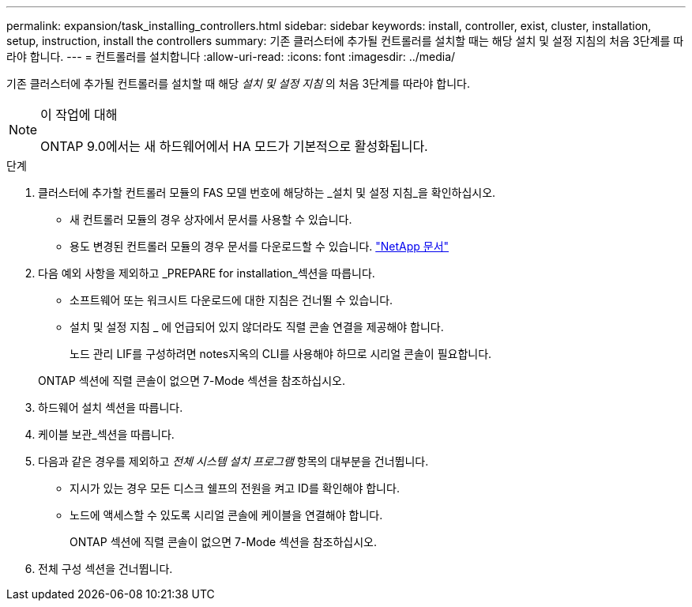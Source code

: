 ---
permalink: expansion/task_installing_controllers.html 
sidebar: sidebar 
keywords: install, controller, exist, cluster, installation, setup, instruction, install the controllers 
summary: 기존 클러스터에 추가될 컨트롤러를 설치할 때는 해당 설치 및 설정 지침의 처음 3단계를 따라야 합니다. 
---
= 컨트롤러를 설치합니다
:allow-uri-read: 
:icons: font
:imagesdir: ../media/


[role="lead"]
기존 클러스터에 추가될 컨트롤러를 설치할 때 해당 _설치 및 설정 지침_ 의 처음 3단계를 따라야 합니다.

[NOTE]
.이 작업에 대해
====
ONTAP 9.0에서는 새 하드웨어에서 HA 모드가 기본적으로 활성화됩니다.

====
.단계
. 클러스터에 추가할 컨트롤러 모듈의 FAS 모델 번호에 해당하는 _설치 및 설정 지침_을 확인하십시오.
+
** 새 컨트롤러 모듈의 경우 상자에서 문서를 사용할 수 있습니다.
** 용도 변경된 컨트롤러 모듈의 경우 문서를 다운로드할 수 있습니다.
https://mysupport.netapp.com/site/docs-and-kb["NetApp 문서"]


. 다음 예외 사항을 제외하고 _PREPARE for installation_섹션을 따릅니다.
+
** 소프트웨어 또는 워크시트 다운로드에 대한 지침은 건너뛸 수 있습니다.
** 설치 및 설정 지침 _ 에 언급되어 있지 않더라도 직렬 콘솔 연결을 제공해야 합니다.
+
노드 관리 LIF를 구성하려면 notes지옥의 CLI를 사용해야 하므로 시리얼 콘솔이 필요합니다.

+
ONTAP 섹션에 직렬 콘솔이 없으면 7-Mode 섹션을 참조하십시오.



. 하드웨어 설치 섹션을 따릅니다.
. 케이블 보관_섹션을 따릅니다.
. 다음과 같은 경우를 제외하고 _전체 시스템 설치 프로그램_ 항목의 대부분을 건너뜁니다.
+
** 지시가 있는 경우 모든 디스크 쉘프의 전원을 켜고 ID를 확인해야 합니다.
** 노드에 액세스할 수 있도록 시리얼 콘솔에 케이블을 연결해야 합니다.
+
ONTAP 섹션에 직렬 콘솔이 없으면 7-Mode 섹션을 참조하십시오.



. 전체 구성 섹션을 건너뜁니다.

